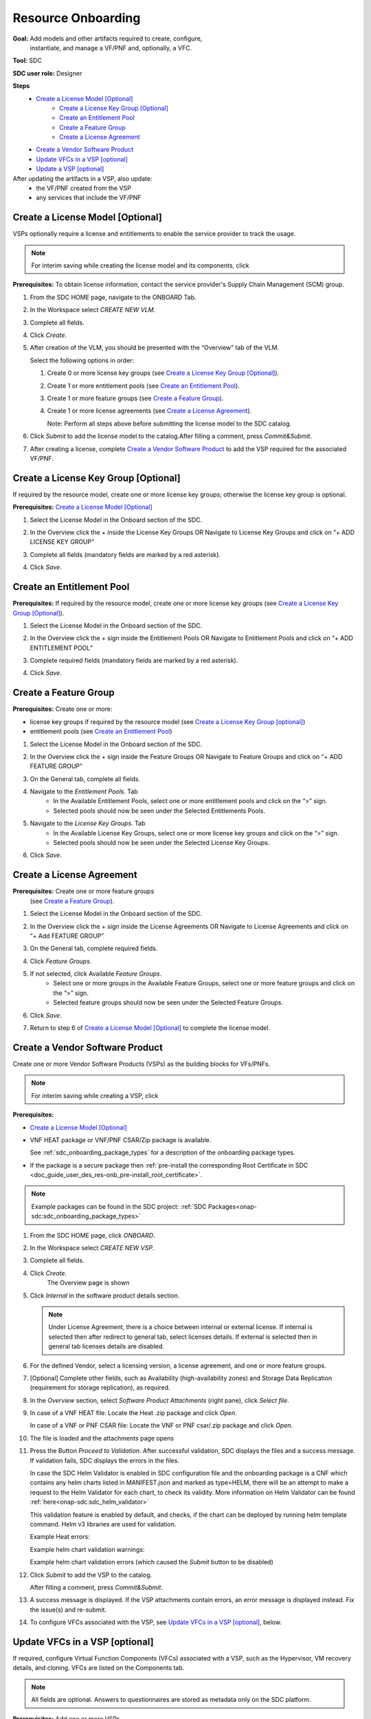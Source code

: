 .. This work is licensed under a Creative Commons Attribution 4.0
.. International License. http://creativecommons.org/licenses/by/4.0
.. Copyright 2019-2021 ONAP Contributors. All rights reserved.

.. _doc_guide_user_des_res-onb:

Resource Onboarding
===================
**Goal:** Add models and other artifacts required to create, configure,
          instantiate, and manage a VF/PNF and, optionally, a VFC.

**Tool:** SDC

**SDC user role:** Designer

|image0|

**Steps**
    * `Create a License Model [Optional]`_
        * `Create a License Key Group [Optional]`_
        * `Create an Entitlement Pool`_
        * `Create a Feature Group`_
        * `Create a License Agreement`_
    * `Create a Vendor Software Product`_
    * `Update VFCs in a VSP [optional]`_
    * `Update a VSP [optional]`_

After updating the artifacts in a VSP, also update:
    * the VF/PNF created from the VSP
    * any services that include the VF/PNF

|image1|

.. _doc_guide_user_des_res-onb_cre-lic:

Create a License Model [Optional]
---------------------------------

VSPs optionally require a license and entitlements to enable the service
provider to track the usage.

.. note::
   For interim saving while creating the license model and its components, click |image2|

**Prerequisites:** To obtain license information, contact the service
provider's Supply Chain Management (SCM) group.


#. From the SDC HOME page, navigate to the ONBOARD Tab.

   |image11|

#. In the Workspace select *CREATE NEW VLM*.

   |image12|

#. Complete all fields.
#. Click *Create*.
#. After creation of the VLM, you should be presented with the “Overview” tab of the VLM.

   |image13|

   Select the following options in order:

   #. Create 0 or more license key groups (see
      `Create a License Key Group [Optional]`_).
   #. Create 1 or more entitlement pools (see `Create an Entitlement Pool`_).
   #. Create 1 or more feature groups (see `Create a Feature Group`_).
   #. Create 1 or more license agreements (see `Create a License Agreement`_).

      Note: Perform all steps above before submitting the license model to
      the SDC catalog.

   |image14|

#. Click *Submit* to add the license model to the catalog.After filling a comment, press *Commit&Submit*.

   |image15|

#. After creating a license, complete `Create a Vendor Software Product`_ to
   add the VSP required for the associated VF/PNF.


Create a License Key Group [Optional]
-------------------------------------

If required by the resource model, create one or more license key groups;
otherwise the license key group is optional.

**Prerequisites:** `Create a License Model [Optional]`_

#. Select the License Model in the Onboard section of the SDC.
#. In the Overview click the + inside the License Key Groups OR Navigate to License Key Groups and click on “+ ADD LICENSE KEY GROUP”

   |image4|

#. Complete all fields (mandatory fields are marked by a red asterisk).
#. Click *Save*.

Create an Entitlement Pool
--------------------------

**Prerequisites:** If required by the resource model, create one or more
license key groups (see
`Create a License Key Group [Optional]`_).

#. Select the License Model in the Onboard section of the SDC.
#. In the Overview click the + sign inside the Entitlement Pools OR Navigate to Entitlement Pools and click on “+ ADD ENTITLEMENT POOL”

   |image5|

#. Complete required fields (mandatory fields are marked by a red asterisk).
#. Click *Save*.

Create a Feature Group
----------------------

**Prerequisites:** Create one or more:

* license key groups if required by the resource model
  (see `Create a License Key Group [optional]`_)
* entitlement pools (see `Create an Entitlement Pool`_)

#. Select the License Model in the Onboard section of the SDC.
#. In the Overview click the + sign inside the Feature Groups OR Navigate to Feature Groups and click on “+ ADD FEATURE GROUP”

   |image6|

#. On the General tab, complete all fields.
#. Navigate to the *Entitlement Pools*. Tab
    * In the Available Entitlement Pools, select one or more entitlement pools and click on the “>” sign.
    * Selected pools should now be seen under the Selected Entitlements Pools.
#. Navigate to the *License Key Groups*. Tab
    * In the Available License Key Groups, select one or more license key groups and click on the “>” sign.
    * Selected pools should now be seen under the Selected License Key Groups.
#. Click *Save*.

Create a License Agreement
--------------------------

**Prerequisites:** Create one or more feature groups
                   (see `Create a Feature Group`_).

#. Select the License Model in the Onboard section of the SDC.
#. In the Overview click the + sign inside the License Agreements OR Navigate to License Agreements and click on “+ Add FEATURE GROUP”

   |image7|

#. On the General tab, complete required fields.
#. Click *Feature Groups*.
#. If not selected, click Available *Feature Groups*.
    * Select one or more groups in the Available Feature Groups, select one or more feature groups and click on the “>” sign.
    * Selected feature groups should now be seen under the Selected Feature Groups.
#. Click *Save*.
#. Return to step 6 of `Create a License Model [Optional]`_ to complete the license model.

.. _doc_guide_user_des_res-onb_cre-vsp:

Create a Vendor Software Product
--------------------------------

Create one or more Vendor Software Products (VSPs) as the building blocks
for VFs/PNFs.

.. note::
   For interim saving while creating a VSP, click |image2|

**Prerequisites:**

* `Create a License Model [Optional]`_
* VNF HEAT package or VNF/PNF CSAR/Zip package is available.

  See :ref:`sdc_onboarding_package_types` for a description
  of the onboarding package types.
* If the package is a secure package then :ref:`pre-install the corresponding Root Certificate in SDC <doc_guide_user_des_res-onb_pre-install_root_certificate>`.

.. note::
   Example packages can be found in the SDC project: :ref:`SDC Packages<onap-sdc:sdc_onboarding_package_types>`

#. From the SDC HOME page, click *ONBOARD*.

   |image11|

#. In the Workspace select *CREATE NEW VSP*.

   |image21|

#. Complete all fields.
#. Click *Create*.
     The Overview page is shown

   |image22|

#. Click *Internal* in the software product details section.

   .. note::
     Under License Agreement, there is a choice between internal or external license.
     If internal is selected then after redirect to general tab, select licenses details.
     If external is selected then in general tab licenses details are disabled.

#. For the defined Vendor, select a licensing version, a license agreement,
   and one or more feature groups.

   |image23|

#. [Optional] Complete other fields, such as Availability (high-availability
   zones) and Storage Data Replication (requirement for storage replication),
   as required.
#. In the *Overview* section, select *Software Product Attachments*
   (right pane), click *Select file*.
#. In case of a VNF HEAT file: Locate the Heat .zip package and click *Open*.

   In case of a VNF or PNF CSAR file: Locate the VNF or PNF csar/.zip package
   and click *Open*.
#. The file is loaded and the attachments page opens

   |image24|

#. Press the Button *Proceed to Validation*. After successful validation, SDC
   displays the files and a success message. If validation fails, SDC displays
   the errors in the files.

   In case the SDC Helm Validator is enabled in SDC configuration file and the
   onboarding package is a CNF which contains any helm charts listed in MANIFEST.json
   and marked as type=HELM, there will be an attempt to make a request to the Helm Validator
   for each chart, to check its validity. More information on Helm Validator can be found
   :ref:`here<onap-sdc:sdc_helm_validator>`

   This validation feature is enabled by default, and checks, if the chart can be deployed by
   running helm template command. Helm v3 libraries are used for validation.

   Example Heat errors:

   |image9|

   Example helm chart validation warnings:

   |image27|

   Example helm chart validation errors (which caused the *Submit* button to be disabled)

   |image28|

#. Click *Submit* to add the VSP to the catalog.

   After filling a comment, press *Commit&Submit*.
#. A success message is displayed. If the VSP attachments contain errors, an
   error message is displayed instead. Fix the issue(s) and re-submit.
#. To configure VFCs associated with the VSP, see
   `Update VFCs in a VSP [optional]`_, below.


.. _doc_guide_user_des_res-onb_upd-vfc:

Update VFCs in a VSP [optional]
-------------------------------

If required, configure Virtual Function Components (VFCs) associated with a
VSP, such as the Hypervisor, VM recovery details, and cloning. VFCs are listed
on the Components tab.

.. note::
  All fields are optional. Answers to questionnaires are stored as metadata
  only on the SDC platform.

**Prerequisites:** Add one or more VSPs
                   (see `Create a Vendor Software Product`_).

#. From the SDC HOME page, click *ONBOARD* and search for a VSP.
#. Selecting the VSP opens the *Versions* page.

   |image25|

#. Press the + at *Create New Version* on the version to update

   |image26|

#. Fill the fields and press *Create*
#. In Components , click a VFC (VSP component).

   The component links display in the left pane.
#. Click *General* to view and edit general parameters such as hypervisor,
   image format, VM recovery details, and DNS configuration.
#. Click *Compute* to view and edit VM parameters such as the number of VMs
   required for a VFC instance and persistent storage/volume size.
#. Click *High Availability & Load Balancing* to answer questions related
   to VM availability and load balancing.
#. Click *Networks* to view or edit parameters related to network capacity
   and interfaces.

   .. note::
     Click an interface to view or edit it. A dialog box displays similar
     to the figure below.

   |image10|

#. Click *Storage* to configure storage information, such as backup type,
   storage size, and logging.
#. Click *Process Details*, click *Add Component Process Details*, and complete
   the *Create New Process Details* dialog box.

   Use Process Details to identify
   the processes and configuration associated with VFCs.
#. Click *Monitoring* to upload MIB or JSON files for SNMP traps and polling.
#. To update the VSP, click *Submit*

   After filling a comment, press *Commit&Submit* and the
   new version is certified.

.. _doc_guide_user_des_res-onb_upd-vsp:

Update a VSP [optional]
-----------------------

Upload a new onboarding package to a VSP. Afterward, update the VF/PNF and service.

**Prerequisites:** Add one or more VSPs
                   (see `Create a Vendor Software Product`_).

#. From the SDC HOME page, click *ONBOARD* and search for a VSP.
#. Selecting the VSP opens the *Versions* page.

   |image25|

#. Press the + at *Create New Version* on the version to update

   |image26|

#. Fill the fields and press *Create*
#. In Software Product Attachments (right pane), click *Select file*.
#. In case of a VNF HEAT file: Locate the Heat .zip package and click *Open*.

   In case of a VNF or PNF CSAR file: Locate the VNF or PNF csar/.zip package
   and click *Open*.

    SDC warns that uploading a new package erases existing data.
#. Click *Continue* to upload the new package.
#. The file is loaded and the attachments page opens

   |image24|

#. Press the Button *Proceed to Validation*. After successful validation, SDC
   displays the files and a success message. If validation fails, SDC displays
   the errors in the files.

   In case the SDC Helm Validator is enabled in SDC configuration file and the
   onboarding package is a CNF which contains any helm charts listed in MANIFEST.json
   and marked as type=HELM, there will be an attempt to make a request to the Helm Validator
   for each chart, to check its validity. More information on Helm Validator can be found
   :ref:`here<onap-sdc:sdc_helm_validator>`.

   This validation feature is enabled by default, and checks, if the chart can be deployed by
   running helm template command. Helm v3 libraries are used for validation.

   Example Heat errors:

   |image9|

   Example helm chart validation warnings:

   |image27|

   Example helm chart validation errors (which caused the *Submit* button to be disabled)

   |image28|

#. Click *Submit* to add the new VSP version to the catalog.
    After filling a comment, press *Commit&Submit* and the
    new version is certified.
#. After updating the VSP:

   #. Upload the VSP to the Vf/PNF
      (see steps 3 to 5 in :ref:`doc_guide_user_des_vf-cre`).
   #. Update the VF/PNF version in services that include the VF/PNF (see step 4
       in :ref:`doc_guide_user_des_ser-des`).

.. _doc_guide_user_des_res-onb_pre-install_root_certificate:

Pre-Install Root Certificate in SDC [only needed for secure package]
--------------------------------------------------------------------
SDC supports the onboarding of packages that are secured according to security option 2 in ETSI NFV-SOL 004v2.6.1.

During onboarding, SDC will validate the authenticity and integrity of a secure package. To enable this validation,
the root certificate corresponding to the certificate included in the package needs to be available to SDC.
This is currently done by uploading the root certificate to the following default directory location::

   /dockerdata-nfs/{{ .Release.Name }}/sdc/onbaording/cert

.. note::
   The directory listed above is mapped to the following directory in the onboarding pod (sdc-onboarding-be)
   ::

      /var/lib/jetty/cert

   so it is also possible to copy the root certificate directly to this directory in the pod.

The location where the root certificate is uploaded is configurable. The relevant parameters are described in
the *cert* block in the following values file::

   <path_to_oom_kubernetes>/sdc/charts/sdc-onboarding-be/values.yaml


.. |image0| image:: media/sdro-resource-onboarding-workflow.png

.. |image1| image:: media/sdro-vsp-service-workflow.png

.. |image2| image:: media/sdro-sdc_vsp_save.png

.. |image3| image:: media/sdro-license-creation.png

.. |image4| image:: media/sdro-license-keygroup.png

.. |image5| image:: media/sdro-entitlement-pool.png

.. |image6| image:: media/sdro-feature-group.png

.. |image7| image:: media/sdro-license-agreement.png

.. |image8| image:: media/sdro-software-product.png

.. |image9| image:: media/sdro-design_onboardvsp_heaterrors.png

.. |image10| image:: media/sdro-edit-nic.png

.. |image11| image:: media/sdro-new-vlm.png

.. |image12| image:: media/sdro-new-vlm-dialog.png

.. |image13| image:: media/sdro-new-vlm-overview.png

.. |image14| image:: media/sdro-license-model.png

.. |image15| image:: media/sdro-license-model-submit.png

.. |image21| image:: media/sdro-new-vsp.png

.. |image22| image:: media/sdro-new-vsp-overview.png

.. |image23| image:: media/sdro-new-vsp-general.png

.. |image24| image:: media/sdro-new-vsp-attachments.png

.. |image25| image:: media/sdro-vsp-version.png

.. |image26| image:: media/sdro-vsp-version-dialog.png

.. |image27| image:: media/sdro-design-onboardcnf-helm-validator-warnings.png

.. |image28| image:: media/sdro-design-onboardcnf-helm-validator-errors.png
